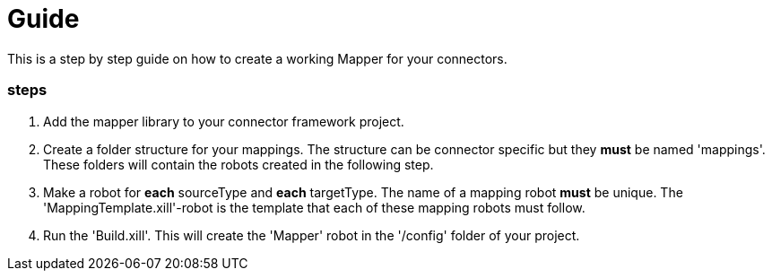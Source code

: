 = Guide

This is a step by step guide on how to create a working Mapper for your connectors.

=== steps

1. Add the mapper library to your connector framework project.

2. Create a folder structure for your mappings. The structure can be connector specific but they *must* be named 'mappings'.
These folders will contain the robots created in the following step.

3. Make a robot for *each* sourceType and *each* targetType. The name of a mapping robot *must* be unique.
The 'MappingTemplate.xill'-robot is the template that each of these mapping robots must follow.

4. Run the 'Build.xill'. This will create the 'Mapper' robot in the '/config' folder of your project.



